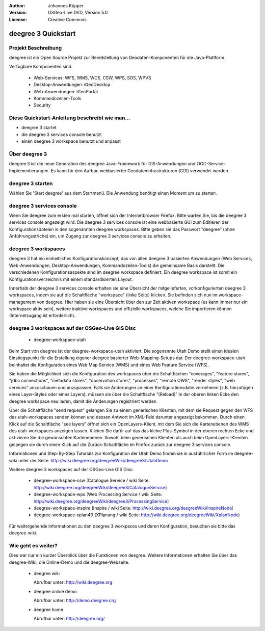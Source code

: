 :Author: Johannes Küpper
:Version: OSGeo-Live DVD, Version 5.0
:License: Creative Commons

.. _deegree-quickstart:

.. image:: ../../images/project_logos/logo-deegree.png
  :scale: 100 %
  :alt: project logo
  :align: right
  :target: http://deegree.org/

********************
deegree 3 Quickstart 
********************


Projekt Beschreibung
====================

deegree ist ein Open Source Projekt zur Bereitstellung von Geodaten-Komponenten
für die Java-Plattform.

Verfügbare Komponenten sind:

  * Web-Services: WFS, WMS, WCS, CSW, WPS, SOS, WPVS 
  * Desktop-Anwendungen: iGeoDesktop 
  * Web-Anwendungen: iGeoPortal 
  * Kommandozeilen-Tools 
  * Security


Diese Quickstart-Anleitung beschreibt wie man...
================================================

* deegree 3 startet
* die deegree 3 services console benutzt
* einen deegree 3 workspace benutzt und anpasst


Über deegree 3
==============

deegree 3 ist die neue Generation des deegree Java-Framework für GIS-Anwendungen
und OGC-Service-Implementierungen. Es kann für den Aufbau webbasierter
Geodateninfrastrukturen (GDI) verwendet werden.


deegree 3 starten
=================

Wählen Sie 'Start deegree' aus dem Startmenü.
Die Anwendung benötigt einen Moment um zu starten.


deegree 3 services console
==========================

Wenn Sie deegree zum ersten mal starten, öffnet sich der Internetbrowser Firefox.
Bitte warten Sie, bis die deegree 3 services console angezeigt wird. 
Die deegree 3 services console ist eine webbasierte GUI zum Editieren 
der Konfigurationsdateien in den sogenannten deegree workspaces.
Bitte geben sie das Passwort "deegree" (ohne Anführungsstriche) ein,
um Zugang zur deegree 3 services console zu erhalten.


deegree 3 workspaces
====================

deegree 3 hat ein einheitliches Konfigurationskonzept, das von allen deegree 3
basierten Anwendungen (Web Services, Web-Anwendungen, Desktop-Anwendungen, 
Kommandozeilen-Tools) die gemeinsame Basis darstellt. Die verschiedenen 
Konfigurationsaspekte sind im deegree workspace definiert. Ein deegree workspace
ist somit ein Konfigurationsverzeichnis mit einem standardisierten Layout. 

Innerhalb der deegree 3 services console erhalten sie eine Übersicht der 
mitgelieferten, vorkonfigurierten deegree 3 workspaces, indem sie auf die 
Schaltfläche "workspace" (linke Seite) klicken. Sie befinden sich nun im
workspace-management von deegree. Hier haben sie eine Übersicht über den
zur Zeit aktiven workspace (es kann immer nur ein workspace aktiv sein),
weitere inaktive workspaces und offizielle workspaces, welche Sie 
importieren können (Internetzugang ist erforderlich).


deegree 3 workspaces auf der OSGeo-Live GIS Disc
================================================

  * deegree-workspace-utah

Beim Start von deegree ist der deegree-workspace-utah aktiviert.
Die sogenannte Utah Demo stellt einen idealen Einstiegspunkt für die
Erstellung eigener deegree basierter Web-Mapping-Setups dar.
Der deegree-workspace-utah beinhaltet die Konfiguration eines
Web Map Service (WMS) und eines Web Feature Service (WFS).

Sie haben die Möglichkeit sich die Konfiguration des workspaces über die
Schaltflächen "coverages", "feature stores", "jdbc connections", "metadata stores",
"observation stores", "processes", "remote OWS", "render styles", "web services"
anzuschauen und anzupassen. Falls sie Änderungen an einer Konfigurationsdatei vornehmen
(z.B. hinzufügen eines Layer-Styles oder eines Layers), müssen sie über die
Schaltfläche "[Reload]" in der oberen linken Ecke den deegree workspace neu laden,
damit die Änderungen regisitriert werden.

Über die Schaltfläche "send request" gelangen Sie zu einem generischen Klienten,
mit dem sie Request gegen den WFS des utah-workspaces senden können und dessen Antwort
im XML-Feld darunter angezeigt bekommen. Durch einen Klick auf die Schaltfläche "see layers"
öffnet sich ein OpenLayers-Klient, mit dem Sie sich die Kartenebenen des WMS des 
utah-workspaces anzeigen lassen. Klicken Sie dafür auf das das kleine Plus-Symbol
in der oberen rechten Ecke und aktivieren Sie die gewünschten Kartenebenen. Sowohl beim
generischen Klienten als auch beim OpenLayers-Klienten gelangen sie durch einen Klick auf
die Zurück-Schaltfläche im Firefox zurück zur deegree 3 services console.

Informationen und Step-By-Step Tutorials zur Konfiguration der Utah Demo finden sie in
ausführlicher Form im deegree-wiki unter der Seite: http://wiki.deegree.org/deegreeWiki/deegree3/UtahDemo


Weitere deegree 3 workspaces auf der OSGeo-Live GIS Disc:

  * deegree-workspace-csw (Catalogue Service / wiki Seite: http://wiki.deegree.org/deegreeWiki/deegree3/CatalogueService)
  * deegree-workspace-wps (Web Processing Service / wiki Seite: http://wiki.deegree.org/deegreeWiki/deegree3/ProcessingService)
  * deegree-workspace-inspire (Inspire / wiki Seite: http://wiki.deegree.org/deegreeWiki/InspireNode)
  * deegree-workspace-xplan40 (XPlanung / wiki Seite: http://wiki.deegree.org/deegreeWiki/XplanNode) 

Für weitergehende Informationen zu den deegree 3 workpaces und deren Konfiguration,
besuchen sie bitte das deegree-wiki.


Wie geht es weiter?
===================

Dies war nur ein kurzer Überblick über die Funktionen von deegree. Weitere 
Informationen erhalten Sie über das deegree-Wiki, die Online-Demo und die
deegree-Webseite. 

  * deegree wiki

    Abrufbar unter: http://wiki.deegree.org

  * deegree online demo

    Abrufbar unter: http://demo.deegree.org

  * deegree home

    Abrufbar unter: http://deegree.org/
